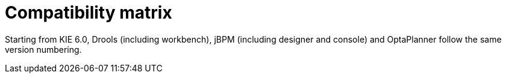 [[_compatibilitymatrix]]
= Compatibility matrix

Starting from KIE 6.0, Drools (including workbench), jBPM (including designer and console) and OptaPlanner follow the same version numbering.

